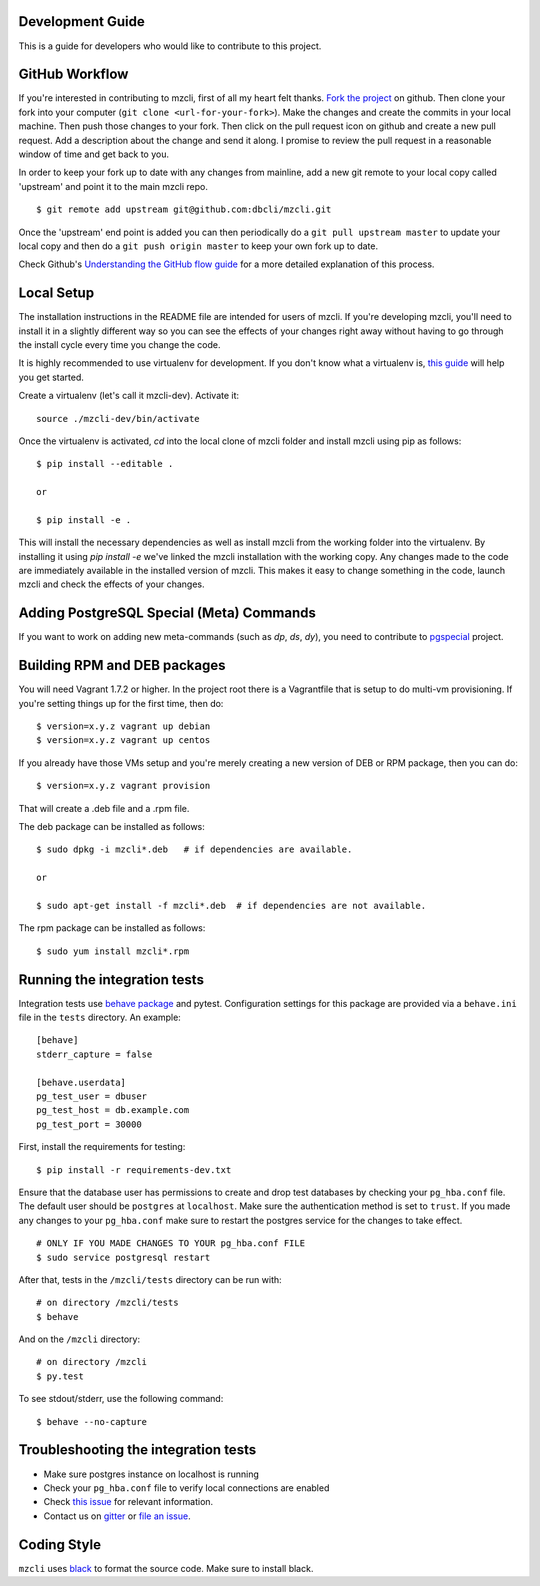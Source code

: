 Development Guide
-----------------
This is a guide for developers who would like to contribute to this project.

GitHub Workflow
---------------

If you're interested in contributing to mzcli, first of all my heart felt
thanks. `Fork the project <https://github.com/dbcli/mzcli>`_ on github.  Then
clone your fork into your computer (``git clone <url-for-your-fork>``).  Make
the changes and create the commits in your local machine. Then push those
changes to your fork. Then click on the pull request icon on github and create
a new pull request. Add a description about the change and send it along. I
promise to review the pull request in a reasonable window of time and get back
to you.

In order to keep your fork up to date with any changes from mainline, add a new
git remote to your local copy called 'upstream' and point it to the main mzcli
repo.

::

   $ git remote add upstream git@github.com:dbcli/mzcli.git

Once the 'upstream' end point is added you can then periodically do a ``git
pull upstream master`` to update your local copy and then do a ``git push
origin master`` to keep your own fork up to date.

Check Github's `Understanding the GitHub flow guide
<https://guides.github.com/introduction/flow/>`_ for a more detailed
explanation of this process.

Local Setup
-----------

The installation instructions in the README file are intended for users of
mzcli. If you're developing mzcli, you'll need to install it in a slightly
different way so you can see the effects of your changes right away without
having to go through the install cycle every time you change the code.

It is highly recommended to use virtualenv for development. If you don't know
what a virtualenv is, `this guide <http://docs.python-guide.org/en/latest/dev/virtualenvs/#virtual-environments>`_
will help you get started.

Create a virtualenv (let's call it mzcli-dev). Activate it:

::

    source ./mzcli-dev/bin/activate

Once the virtualenv is activated, `cd` into the local clone of mzcli folder
and install mzcli using pip as follows:

::

    $ pip install --editable .

    or

    $ pip install -e .

This will install the necessary dependencies as well as install mzcli from the
working folder into the virtualenv. By installing it using `pip install -e`
we've linked the mzcli installation with the working copy. Any changes made
to the code are immediately available in the installed version of mzcli. This
makes it easy to change something in the code, launch mzcli and check the
effects of your changes.

Adding PostgreSQL Special (Meta) Commands
-----------------------------------------

If you want to work on adding new meta-commands (such as `\dp`, `\ds`, `dy`),
you need to contribute to `pgspecial <https://github.com/dbcli/pgspecial/>`_
project.

Building RPM and DEB packages
-----------------------------

You will need Vagrant 1.7.2 or higher. In the project root there is a
Vagrantfile that is setup to do multi-vm provisioning. If you're setting things
up for the first time, then do:

::

    $ version=x.y.z vagrant up debian
    $ version=x.y.z vagrant up centos

If you already have those VMs setup and you're merely creating a new version of
DEB or RPM package, then you can do:

::

    $ version=x.y.z vagrant provision

That will create a .deb file and a .rpm file.

The deb package can be installed as follows:

::

    $ sudo dpkg -i mzcli*.deb   # if dependencies are available.

    or

    $ sudo apt-get install -f mzcli*.deb  # if dependencies are not available.


The rpm package can be installed as follows:

::

    $ sudo yum install mzcli*.rpm

Running the integration tests
-----------------------------

Integration tests use `behave package <https://behave.readthedocs.io/>`_ and
pytest.
Configuration settings for this package are provided via a ``behave.ini`` file
in the ``tests`` directory.  An example::

    [behave]
    stderr_capture = false

    [behave.userdata]
    pg_test_user = dbuser
    pg_test_host = db.example.com
    pg_test_port = 30000

First, install the requirements for testing:

::

    $ pip install -r requirements-dev.txt

Ensure that the database user has permissions to create and drop test databases
by checking your ``pg_hba.conf`` file. The default user should be ``postgres``
at ``localhost``. Make sure the authentication method is set to ``trust``. If
you made any changes to your ``pg_hba.conf`` make sure to restart the postgres
service for the changes to take effect.

::

    # ONLY IF YOU MADE CHANGES TO YOUR pg_hba.conf FILE
    $ sudo service postgresql restart

After that, tests in the ``/mzcli/tests`` directory can be run with:

::

    # on directory /mzcli/tests
    $ behave

And on the ``/mzcli`` directory:

::

    # on directory /mzcli
    $ py.test

To see stdout/stderr, use the following command:

::

    $ behave --no-capture

Troubleshooting the integration tests
-------------------------------------

- Make sure postgres instance on localhost is running
- Check your ``pg_hba.conf`` file to verify local connections are enabled
- Check `this issue <https://github.com/dbcli/mzcli/issues/945>`_ for relevant information.
- Contact us on `gitter <https://gitter.im/dbcli/mzcli/>`_ or `file an issue <https://github.com/dbcli/mzcli/issues/new>`_.

Coding Style
------------

``mzcli`` uses `black <https://github.com/ambv/black>`_ to format the source code. Make sure to install black.
